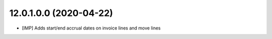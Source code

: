 12.0.1.0.0 (2020-04-22)
~~~~~~~~~~~~~~~~~~~~~~~~

* [IMP] Adds start/end accrual dates on invoice lines and move lines
